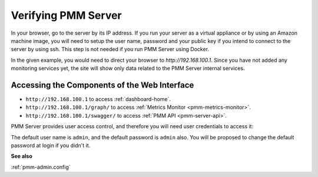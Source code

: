 .. _deploy-pmm.server-verifying:

####################
Verifying PMM Server
####################

In your browser, go to the server by its IP address. If you run your server as a
virtual appliance or by using an Amazon machine image, you will need to setup
the user name, password and your public key if you intend to connect to the
server by using ssh. This step is not needed if you run PMM Server using
Docker.

In the given example, you would need to direct your browser to
*http://192.168.100.1*. Since you have not added any monitoring services yet,
the site will show only data related to the PMM Server internal services.

.. _deploy-pmm.table.web-interface.component.access:

*********************************************
Accessing the Components of the Web Interface
*********************************************

- ``http://192.168.100.1`` to access :ref:`dashboard-home`.

- ``http://192.168.100.1/graph/`` to access :ref:`Metrics Monitor <pmm-metrics-monitor>`.

- ``http://192.168.100.1/swagger/`` to access :ref:`PMM API <pmm-server-api>`.

PMM Server provides user access control, and therefore you will need
user credentials to access it:

.. image:: /_images/pmm-login-screen.png

The default user name is ``admin``, and the default password is ``admin`` also.
You will be proposed to change the default password at login if you didn't it.

**See also**

:ref:`pmm-admin.config`